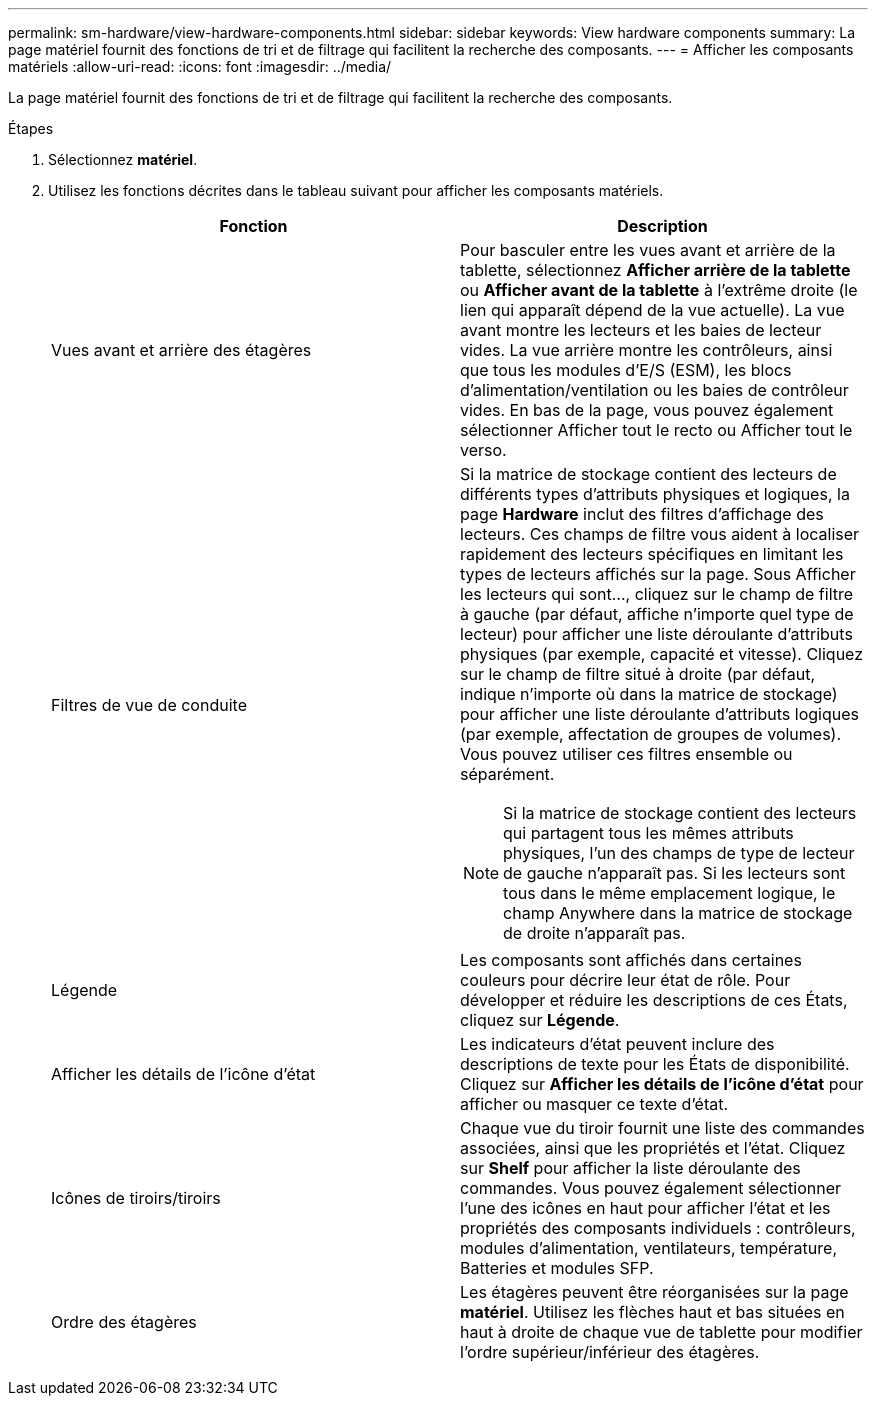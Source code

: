 ---
permalink: sm-hardware/view-hardware-components.html 
sidebar: sidebar 
keywords: View hardware components 
summary: La page matériel fournit des fonctions de tri et de filtrage qui facilitent la recherche des composants. 
---
= Afficher les composants matériels
:allow-uri-read: 
:icons: font
:imagesdir: ../media/


[role="lead"]
La page matériel fournit des fonctions de tri et de filtrage qui facilitent la recherche des composants.

.Étapes
. Sélectionnez *matériel*.
. Utilisez les fonctions décrites dans le tableau suivant pour afficher les composants matériels.
+
|===
| Fonction | Description 


 a| 
Vues avant et arrière des étagères
 a| 
Pour basculer entre les vues avant et arrière de la tablette, sélectionnez *Afficher arrière de la tablette* ou *Afficher avant de la tablette* à l'extrême droite (le lien qui apparaît dépend de la vue actuelle). La vue avant montre les lecteurs et les baies de lecteur vides. La vue arrière montre les contrôleurs, ainsi que tous les modules d'E/S (ESM), les blocs d'alimentation/ventilation ou les baies de contrôleur vides. En bas de la page, vous pouvez également sélectionner Afficher tout le recto ou Afficher tout le verso.



 a| 
Filtres de vue de conduite
 a| 
Si la matrice de stockage contient des lecteurs de différents types d'attributs physiques et logiques, la page *Hardware* inclut des filtres d'affichage des lecteurs. Ces champs de filtre vous aident à localiser rapidement des lecteurs spécifiques en limitant les types de lecteurs affichés sur la page. Sous Afficher les lecteurs qui sont..., cliquez sur le champ de filtre à gauche (par défaut, affiche n'importe quel type de lecteur) pour afficher une liste déroulante d'attributs physiques (par exemple, capacité et vitesse). Cliquez sur le champ de filtre situé à droite (par défaut, indique n'importe où dans la matrice de stockage) pour afficher une liste déroulante d'attributs logiques (par exemple, affectation de groupes de volumes). Vous pouvez utiliser ces filtres ensemble ou séparément.

[NOTE]
====
Si la matrice de stockage contient des lecteurs qui partagent tous les mêmes attributs physiques, l'un des champs de type de lecteur de gauche n'apparaît pas. Si les lecteurs sont tous dans le même emplacement logique, le champ Anywhere dans la matrice de stockage de droite n'apparaît pas.

====


 a| 
Légende
 a| 
Les composants sont affichés dans certaines couleurs pour décrire leur état de rôle. Pour développer et réduire les descriptions de ces États, cliquez sur *Légende*.



 a| 
Afficher les détails de l'icône d'état
 a| 
Les indicateurs d'état peuvent inclure des descriptions de texte pour les États de disponibilité. Cliquez sur *Afficher les détails de l'icône d'état* pour afficher ou masquer ce texte d'état.



 a| 
Icônes de tiroirs/tiroirs
 a| 
Chaque vue du tiroir fournit une liste des commandes associées, ainsi que les propriétés et l'état. Cliquez sur *Shelf* pour afficher la liste déroulante des commandes. Vous pouvez également sélectionner l'une des icônes en haut pour afficher l'état et les propriétés des composants individuels : contrôleurs, modules d'alimentation, ventilateurs, température, Batteries et modules SFP.



 a| 
Ordre des étagères
 a| 
Les étagères peuvent être réorganisées sur la page *matériel*. Utilisez les flèches haut et bas situées en haut à droite de chaque vue de tablette pour modifier l'ordre supérieur/inférieur des étagères.

|===

